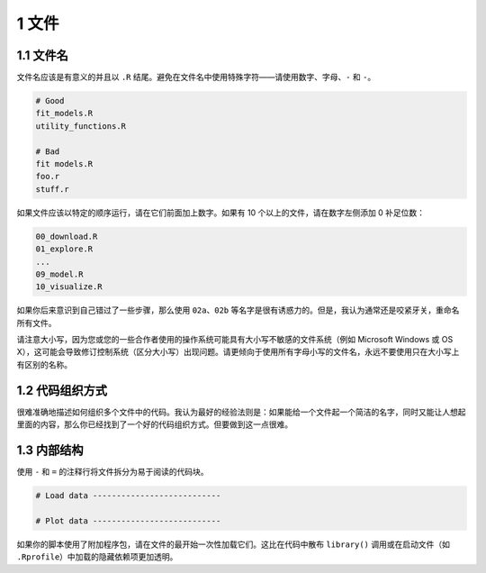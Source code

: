 1 文件
===============

1.1 文件名
----------------

文件名应该是有意义的并且以 ``.R`` 结尾。避免在文件名中使用特殊字符——请使用数字、字母、``-`` 和 ``-``。

.. code-block:: R

    # Good
    fit_models.R
    utility_functions.R

    # Bad
    fit models.R
    foo.r
    stuff.r


如果文件应该以特定的顺序运行，请在它们前面加上数字。如果有 10 个以上的文件，请在数字左侧添加 0 补足位数：

.. code-block:: R

    00_download.R
    01_explore.R
    ...
    09_model.R
    10_visualize.R

如果你后来意识到自己错过了一些步骤，那么使用 ``02a``、``02b`` 等名字是很有诱惑力的。但是，我认为通常还是咬紧牙关，重命名所有文件。

请注意大小写，因为您或您的一些合作者使用的操作系统可能具有大小写不敏感的文件系统（例如 Microsoft Windows 或 OS X），\
这可能会导致修订控制系统（区分大小写）出现问题。请更倾向于使用所有字母小写的文件名，永远不要使用只在大小写上有区别的名称。


1.2 代码组织方式
--------------------

很难准确地描述如何组织多个文件中的代码。我认为最好的经验法则是：如果能给一个文件起一个简洁的名字，同时又能让人想起里面的内容，那么你已经找到了一个好的代码组织方式。但要做到这一点很难。


1.3 内部结构
--------------------

使用 ``-`` 和 ``=`` 的注释行将文件拆分为易于阅读的代码块。

.. code-block:: R

    # Load data ---------------------------

    # Plot data ---------------------------

如果你的脚本使用了附加程序包，请在文件的最开始一次性加载它们。这比在代码中散布 ``library()`` 调用或在启动文件（如 ``.Rprofile``）中加载的隐藏依赖项更加透明。
